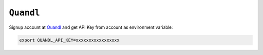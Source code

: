 ============================================================
``Quandl``
============================================================

Signup account at `Quandl
<https://www.quandl.com/>`_ and get API Key from account as environment variable:

.. code-block:: bash

  export QUANDL_API_KEY=xxxxxxxxxxxxxxxxx